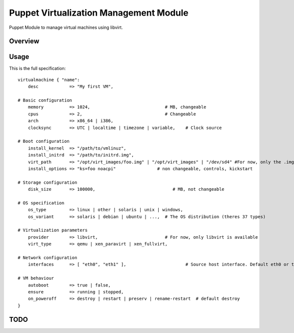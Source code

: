 Puppet Virtualization Management Module
======================================

Puppet Module to manage virtual machines using libvirt.

Overview
--------

Usage
-----

This is the full specification::

  virtualmachine { "name":
      desc            => "My first VM",
  
  # Basic configuration
      memory          => 1024,                             # MB, changeable
      cpus            => 2,                                # Changeable
      arch            => x86_64 | i386,
      clocksync       => UTC | localtime | timezone | variable,    # Clock source
  
  # Boot configuration
      install_kernel  => "/path/to/vmlinuz",
      install_initrd  => "/path/to/initrd.img",
      virt_path       => "/opt/virt_images/foo.img" | "/opt/virt_images" | "/dev/sd4" #For now, only the .img files will be supported
      install_options => "ks=foo noacpi"  		# non changeable, controls, kickstart
  
  # Storage configuration
      disk_size       => 100000,                              # MB, not changeable
  
  # OS specification
      os_type         => linux | other | solaris | unix | windows,
      os_variant      => solaris | debian | ubuntu | ...,  # The OS distribution (theres 37 types)
  
  # Virtualization parameters
      provider        => libvirt,                          # For now, only libvirt is available
      virt_type       => qemu | xen_paravirt | xen_fullvirt,
  
  # Network configuration
      interfaces      => [ "eth0", "eth1" ],                       # Source host interface. Default eth0 or the exists interface
  
  # VM behaviour
      autoboot        => true | false,
      ensure          => running | stopped,
      on_poweroff     => destroy | restart | preserv | rename-restart  # default destroy
  }
  

TODO
----
